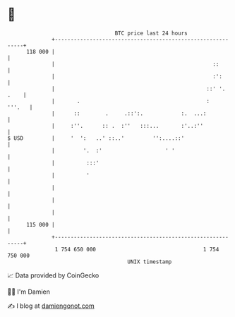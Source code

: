 * 👋

#+begin_example
                                     BTC price last 24 hours                    
                 +------------------------------------------------------------+ 
         118 000 |                                                            | 
                 |                                                  ::        | 
                 |                                                  :':       | 
                 |                                                ::' '. .    | 
                 |       .                                        :    '''.   | 
                 |      ::        .     .::':.            :.  ...:            | 
                 |     :''.      :: .  :''   :::...       :'..:''             | 
   $ USD         |     '  ':   ..' ::..'         '':....::'                   | 
                 |         '.  :'                    ' '                      | 
                 |          :::'                                              | 
                 |          '                                                 | 
                 |                                                            | 
                 |                                                            | 
                 |                                                            | 
         115 000 |                                                            | 
                 +------------------------------------------------------------+ 
                  1 754 650 000                                  1 754 750 000  
                                         UNIX timestamp                         
#+end_example
📈 Data provided by CoinGecko

🧑‍💻 I'm Damien

✍️ I blog at [[https://www.damiengonot.com][damiengonot.com]]
